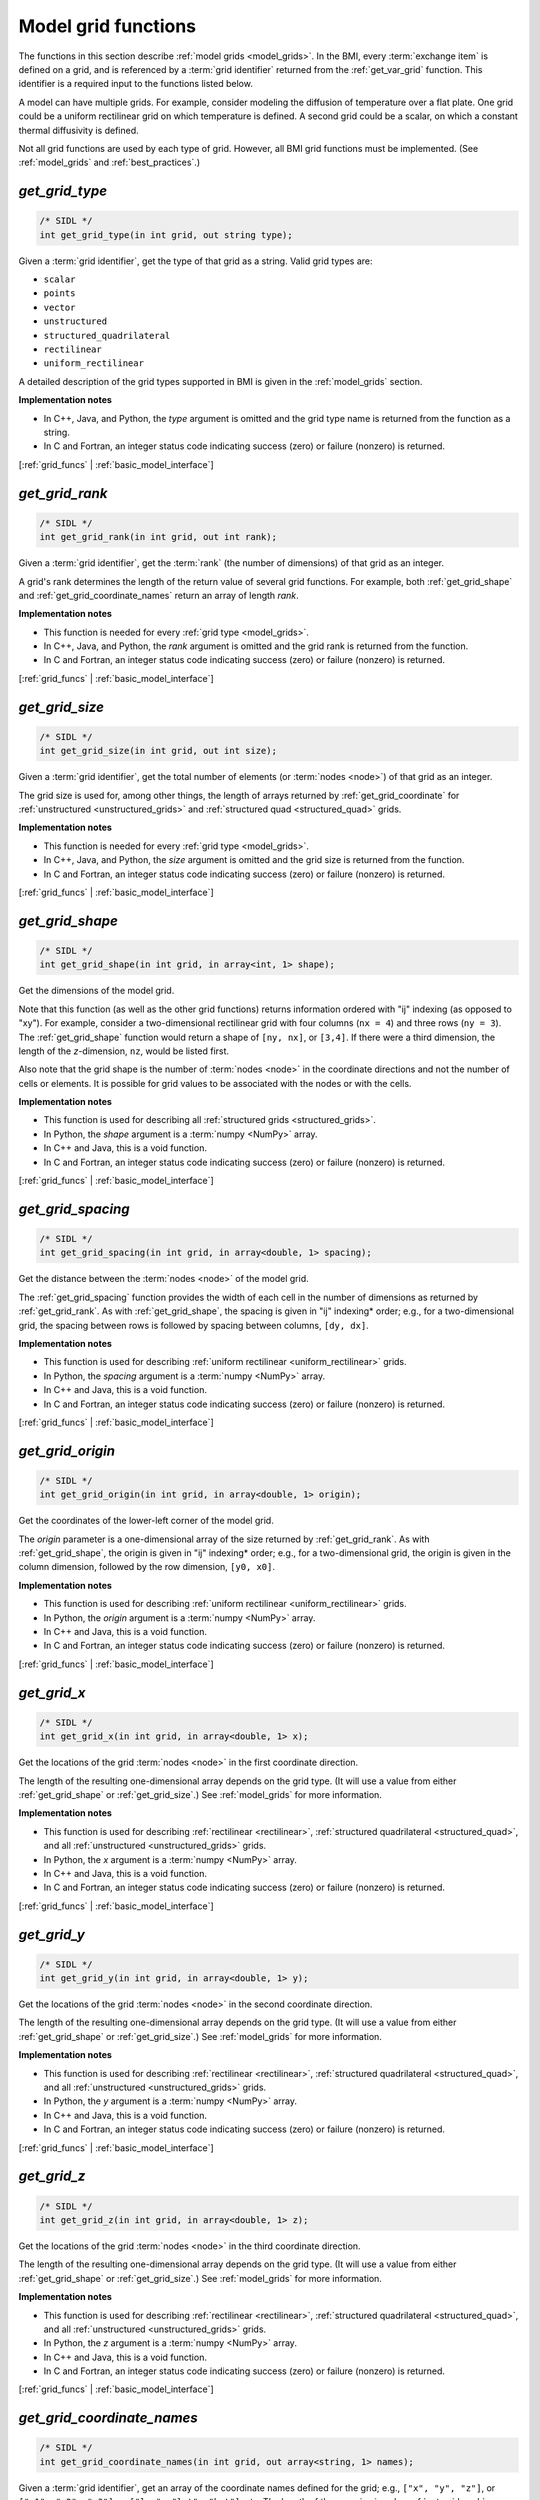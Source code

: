 .. _grid_funcs:

Model grid functions
--------------------

The functions in this section describe :ref:`model grids <model_grids>`. 
In the BMI,
every :term:`exchange item` is defined on a grid,
and is referenced by a :term:`grid identifier`
returned from the :ref:`get_var_grid` function.
This identifier is a required input to the functions listed below.

A model can have multiple grids.
For example,
consider modeling the diffusion of temperature over a flat plate.
One grid could be a uniform rectilinear grid on which
temperature is defined.
A second grid could be a scalar,
on which a constant thermal diffusivity is defined.

Not all grid functions are used by each type of grid.
However, all BMI grid functions must be implemented.
(See :ref:`model_grids` and :ref:`best_practices`.)


.. _get_grid_type:

*get_grid_type*
...............

.. code-block:: java

   /* SIDL */
   int get_grid_type(in int grid, out string type);

Given a :term:`grid identifier`, get the type of that grid as a string.
Valid grid types are:

* ``scalar``
* ``points``
* ``vector``
* ``unstructured``
* ``structured_quadrilateral``
* ``rectilinear``
* ``uniform_rectilinear``

A detailed description of the grid types supported in BMI
is given in the :ref:`model_grids` section.

**Implementation notes**

* In C++, Java, and Python, the *type* argument is omitted and the grid
  type name is returned from the function as a string.
* In C and Fortran, an integer status code indicating success (zero) or failure
  (nonzero) is returned.

[:ref:`grid_funcs` | :ref:`basic_model_interface`]


.. _get_grid_rank:

*get_grid_rank*
...............

.. code-block:: java

   /* SIDL */
   int get_grid_rank(in int grid, out int rank);

Given a :term:`grid identifier`, get the :term:`rank` (the number of
dimensions) of that grid as an integer.

A grid's rank determines the length of the return value
of several grid functions.
For example,
both :ref:`get_grid_shape` and :ref:`get_grid_coordinate_names`
return an array of length *rank*.

**Implementation notes**

* This function is needed for every :ref:`grid type <model_grids>`.
* In C++, Java, and Python, the *rank* argument is omitted and the grid
  rank is returned from the function.
* In C and Fortran, an integer status code indicating success (zero) or failure
  (nonzero) is returned.

[:ref:`grid_funcs` | :ref:`basic_model_interface`]


.. _get_grid_size:

*get_grid_size*
...............

.. code-block:: java

   /* SIDL */
   int get_grid_size(in int grid, out int size);

Given a :term:`grid identifier`,
get the total number of elements (or :term:`nodes <node>`)
of that grid as an integer.

The grid size is used for, among other things, the
length of arrays returned by :ref:`get_grid_coordinate`
for :ref:`unstructured <unstructured_grids>` and
:ref:`structured quad <structured_quad>` grids.

**Implementation notes**

* This function is needed for every :ref:`grid type <model_grids>`.
* In C++, Java, and Python, the *size* argument is omitted and the grid
  size is returned from the function.
* In C and Fortran, an integer status code indicating success (zero) or failure
  (nonzero) is returned.

[:ref:`grid_funcs` | :ref:`basic_model_interface`]


.. _get_grid_shape:

*get_grid_shape*
................

.. code-block:: java

   /* SIDL */
   int get_grid_shape(in int grid, in array<int, 1> shape);

Get the dimensions of the model grid.

Note that this function (as well as the other grid functions)
returns information ordered with "ij" indexing (as opposed to "xy").
For example,
consider a two-dimensional rectilinear grid
with four columns (``nx = 4``)
and three rows (``ny = 3``).
The :ref:`get_grid_shape` function would return a shape
of ``[ny, nx]``, or ``[3,4]``.
If there were a third dimension, the length of the *z*-dimension, ``nz``,
would be listed first.

Also note that the grid shape is the number of :term:`nodes <node>`
in the coordinate directions and not the number of cells or elements.
It is possible for grid values to be associated with the nodes or with
the cells.

**Implementation notes**

* This function is used for describing all :ref:`structured grids
  <structured_grids>`.
* In Python, the *shape* argument is a :term:`numpy <NumPy>` array.
* In C++ and Java, this is a void function.
* In C and Fortran, an integer status code indicating success (zero) or failure
  (nonzero) is returned.

[:ref:`grid_funcs` | :ref:`basic_model_interface`]


.. _get_grid_spacing:

*get_grid_spacing*
..................

.. code-block:: java

   /* SIDL */
   int get_grid_spacing(in int grid, in array<double, 1> spacing);

Get the distance between the :term:`nodes <node>` of the model grid.

The :ref:`get_grid_spacing` function provides the width of each cell in
the number of dimensions as returned by :ref:`get_grid_rank`.
As with :ref:`get_grid_shape`,
the spacing is given in "ij" indexing* order;
e.g., for a two-dimensional grid,
the spacing between rows is followed by spacing between columns, ``[dy, dx]``.

**Implementation notes**

* This function is used for describing :ref:`uniform rectilinear
  <uniform_rectilinear>` grids.
* In Python, the *spacing* argument is a :term:`numpy <NumPy>` array.
* In C++ and Java, this is a void function.
* In C and Fortran, an integer status code indicating success (zero) or failure
  (nonzero) is returned.

[:ref:`grid_funcs` | :ref:`basic_model_interface`]


.. _get_grid_origin:

*get_grid_origin*
.................

.. code-block:: java

   /* SIDL */
   int get_grid_origin(in int grid, in array<double, 1> origin);

Get the coordinates of the lower-left corner of the model grid.

The *origin* parameter is a one-dimensional array of the size
returned by :ref:`get_grid_rank`.
As with :ref:`get_grid_shape`,
the origin is given in "ij" indexing* order;
e.g., for a two-dimensional grid,
the origin is given in the column dimension, followed by the row dimension,
``[y0, x0]``.

**Implementation notes**

* This function is used for describing :ref:`uniform rectilinear
  <uniform_rectilinear>` grids.
* In Python, the *origin* argument is a :term:`numpy <NumPy>` array.
* In C++ and Java, this is a void function.
* In C and Fortran, an integer status code indicating success (zero) or failure
  (nonzero) is returned.

[:ref:`grid_funcs` | :ref:`basic_model_interface`]


.. _get_grid_x:

*get_grid_x*
............

.. code-block:: java

   /* SIDL */
   int get_grid_x(in int grid, in array<double, 1> x);

.. deprecated:: 2.1
   Use :ref:`get_grid_coordinate` instead.

Get the locations of the grid :term:`nodes <node>` in the first
coordinate direction.

The length of the resulting one-dimensional array depends on the grid type.
(It will use a value from either :ref:`get_grid_shape` or :ref:`get_grid_size`.)
See :ref:`model_grids` for more information.

**Implementation notes**

* This function is used for describing :ref:`rectilinear <rectilinear>`,
  :ref:`structured quadrilateral <structured_quad>`,
  and all :ref:`unstructured <unstructured_grids>` grids.
* In Python, the *x* argument is a :term:`numpy <NumPy>` array.
* In C++ and Java, this is a void function.
* In C and Fortran, an integer status code indicating success (zero) or failure
  (nonzero) is returned.

[:ref:`grid_funcs` | :ref:`basic_model_interface`]


.. _get_grid_y:

*get_grid_y*
............

.. code-block:: java

   /* SIDL */
   int get_grid_y(in int grid, in array<double, 1> y);

.. deprecated:: 2.1
   Use :ref:`get_grid_coordinate` instead.

Get the locations of the grid :term:`nodes <node>` in the second
coordinate direction.

The length of the resulting one-dimensional array depends on the grid type.
(It will use a value from either :ref:`get_grid_shape` or :ref:`get_grid_size`.)
See :ref:`model_grids` for more information.

**Implementation notes**

* This function is used for describing :ref:`rectilinear <rectilinear>`,
  :ref:`structured quadrilateral <structured_quad>`,
  and all :ref:`unstructured <unstructured_grids>` grids.
* In Python, the *y* argument is a :term:`numpy <NumPy>` array.
* In C++ and Java, this is a void function.
* In C and Fortran, an integer status code indicating success (zero) or failure
  (nonzero) is returned.

[:ref:`grid_funcs` | :ref:`basic_model_interface`]


.. _get_grid_z:

*get_grid_z*
............

.. code-block:: java

   /* SIDL */
   int get_grid_z(in int grid, in array<double, 1> z);

.. deprecated:: 2.1
   Use :ref:`get_grid_coordinate` instead.

Get the locations of the grid :term:`nodes <node>` in the third
coordinate direction.

The length of the resulting one-dimensional array depends on the grid type.
(It will use a value from either :ref:`get_grid_shape` or :ref:`get_grid_size`.)
See :ref:`model_grids` for more information.

**Implementation notes**

* This function is used for describing :ref:`rectilinear <rectilinear>`,
  :ref:`structured quadrilateral <structured_quad>`,
  and all :ref:`unstructured <unstructured_grids>` grids.
* In Python, the *z* argument is a :term:`numpy <NumPy>` array.
* In C++ and Java, this is a void function.
* In C and Fortran, an integer status code indicating success (zero) or failure
  (nonzero) is returned.

[:ref:`grid_funcs` | :ref:`basic_model_interface`]


.. _get_grid_coordinate_names:

*get_grid_coordinate_names*
...........................

.. code-block:: java

   /* SIDL */
   int get_grid_coordinate_names(in int grid, out array<string, 1> names);

Given a :term:`grid identifier`,
get an array of the coordinate names defined for the grid;
e.g., ``["x", "y", "z"]``,
or ``["x1", "x2", "x3"]``,
or ``["lon", "lat", "hgt"]``, etc.
The length of the array is given by :ref:`get_grid_rank`.

**Implementation notes**

* This function is used for describing all :ref:`grid types <model_grids>`.
* In C and Fortran, the names are passed back as an array of character pointers
  (because the coordinate names could have differing lengths), and an integer
  status code indicating success (zero) or failure (nonzero) is returned.
* In C++, the argument is omitted and the names are returned from the function
  in a vector, a standard container in the language.
* In Java, the argument is omitted and the names are returned from the function
  in a string array, a standard container in the language.
* In Python, the argument is omitted and the names are returned from the
  function in a tuple, a standard container in the language.
* Some grids may not have coordinates (e.g., grids of type ``scalar`` or
  ``none``).
* This function was introduced in BMI 2.1.

[:ref:`grid_funcs` | :ref:`basic_model_interface`]


.. _get_grid_coordinate_units:

*get_grid_coordinate_units*
...........................

.. code-block:: java

   /* SIDL */
   int get_grid_coordinate_units(in int grid, in string name, out string units);

Given a :term:`grid identifier`
and a coordinate name returned from :ref:`get_grid_coordinate_names`,
get the units of the coordinate.

Standard unit names in lower case,
such as ``"meters"`` or ``"millibars"``,
should be used.
Standard abbreviations,
such as ``"m"`` or ``"mb"``, are also supported.
The abbreviations used in the BMI are derived from
Unidata's `UDUNITS`_ package.
See, for example, `The Units Database`_ for a
full description of valid unit names and a list of supported units.

**Implementation notes**

* This function is used for describing all :ref:`grid types <model_grids>`.
* Dimensionless quantities (such as sigma coordinates)
  should use ``""`` or ``"1"`` as the unit.
* Grids without units should use ``"none"``.
* In C++, Java, and Python, the *units* argument is omitted and the grid
  units name is returned from the function.
* In C and Fortran, an integer status code indicating success (zero) or failure
  (nonzero) is returned.
* This function was introduced in BMI 2.1.

[:ref:`grid_funcs` | :ref:`basic_model_interface`]


.. _get_grid_coordinate:

*get_grid_coordinate*
.....................

.. code-block:: java

   /* SIDL */
   int get_grid_coordinate(in int grid, in string name, in array<double, 1> coordinates);

Given a :term:`grid identifier`
and a coordinate name returned from :ref:`get_grid_coordinate_names`,
get the locations of the grid :term:`nodes <node>` in a single
coordinate direction.

The length of the one-dimensional array of coordinates depends on the grid type
and the coordinate.
(It will be a value from either :ref:`get_grid_shape` or :ref:`get_grid_size`.)
See :ref:`model_grids` for more information.

**Implementation notes**

* This function is used for describing :ref:`rectilinear <rectilinear>`,
  :ref:`structured quadrilateral <structured_quad>`,
  and all :ref:`unstructured <unstructured_grids>` grids.
* In Python, the *coordinates* argument is a :term:`numpy <NumPy>` array.
* In C++ and Java, this is a void function.
* In C and Fortran, an integer status code indicating success (zero) or failure
  (nonzero) is returned.
* This function was introduced in BMI 2.1. It replaces the deprecated
  *get_grid_x*, *get_grid_y*, and *get_grid_z* functions.

[:ref:`grid_funcs` | :ref:`basic_model_interface`]


.. _get_grid_node_count:

*get_grid_node_count*
.....................

.. code-block:: java

   /* SIDL */
   int get_grid_node_count(in int grid, out int count);

Get the number of :term:`nodes <node>` in the grid.

**Implementation notes**

* This function is used for describing :ref:`unstructured
  <unstructured_grids>` grids.
* In C++, Java, and Python, the *count* argument is omitted and the node
  count is returned from the function.
* In C and Fortran, an integer status code indicating success (zero) or failure
  (nonzero) is returned.

[:ref:`grid_funcs` | :ref:`basic_model_interface`]


.. _get_grid_edge_count:

*get_grid_edge_count*
.....................

.. code-block:: java

   /* SIDL */
   int get_grid_edge_count(in int grid, out int count);

Get the number of :term:`edges <edge>` in the grid.

**Implementation notes**

* This function is used for describing :ref:`unstructured
  <unstructured_grids>` grids.
* In C++, Java, and Python, the *count* argument is omitted and the edge
  count is returned from the function.
* In C and Fortran, an integer status code indicating success (zero) or failure
  (nonzero) is returned.

[:ref:`grid_funcs` | :ref:`basic_model_interface`]


.. _get_grid_face_count:

*get_grid_face_count*
.....................

.. code-block:: java

   /* SIDL */
   int get_grid_face_count(in int grid, out int count);

Get the number of :term:`faces <face>` in the grid.

**Implementation notes**

* This function is used for describing :ref:`unstructured
  <unstructured_grids>` grids.
* In C++, Java, and Python, the *count* argument is omitted and the face
  count is returned from the function.
* In C and Fortran, an integer status code indicating success (zero) or failure
  (nonzero) is returned.

[:ref:`grid_funcs` | :ref:`basic_model_interface`]


.. _get_grid_edge_nodes:

*get_grid_edge_nodes*
.....................

.. code-block:: java

   /* SIDL */
   int get_grid_edge_nodes(in int grid, in array<int, 1> edge_nodes);

Get the edge-node connectivity.

For each edge, connectivity is given as node at edge tail, followed by
node at edge head. The total length of the array is 
2 * :ref:`get_grid_edge_count`.

**Implementation notes**

* This function is used for describing :ref:`unstructured
  <unstructured_grids>` grids.
* In Python, the *edge_nodes* argument is a :term:`numpy <NumPy>` array.
* In C++ and Java, this is a void function.
* In C and Fortran, an integer status code indicating success (zero) or failure
  (nonzero) is returned.

[:ref:`grid_funcs` | :ref:`basic_model_interface`]


.. _get_grid_face_edges:

*get_grid_face_edges*
.....................

.. code-block:: java

   /* SIDL */
   int get_grid_face_edges(in int grid, in array<int, 1> face_edges);

Get the face-edge connectivity.

The length of the array returned is the sum of the values of
:ref:`get_grid_nodes_per_face`.

**Implementation notes**

* This function is used for describing :ref:`unstructured
  <unstructured_grids>` grids.
* In Python, the *face_edges* argument is a :term:`numpy <NumPy>` array.
* In C++ and Java, this is a void function.
* In C and Fortran, an integer status code indicating success (zero) or failure
  (nonzero) is returned.

[:ref:`grid_funcs` | :ref:`basic_model_interface`]


.. _get_grid_face_nodes:

*get_grid_face_nodes*
.....................

.. code-block:: java

   /* SIDL */
   int get_grid_face_nodes(in int grid, in array<int, 1> face_nodes);

Get the face-node connectivity.

For each face, the nodes (listed in a counter-clockwise direction)
that form the boundary of the face.
For a grid of quadrilaterals, 
the total length of the array is 4 * :ref:`get_grid_face_count`.
More generally,
the length of the array is the sum of the values of
:ref:`get_grid_nodes_per_face`.

**Implementation notes**

* This function is used for describing :ref:`unstructured
  <unstructured_grids>` grids.
* In Python, the *face_nodes* argument is a :term:`numpy <NumPy>` array.
* In C++ and Java, this is a void function.
* In C and Fortran, an integer status code indicating success (zero) or failure
  (nonzero) is returned.

[:ref:`grid_funcs` | :ref:`basic_model_interface`]


.. _get_grid_nodes_per_face:

*get_grid_nodes_per_face*
.........................

.. code-block:: java

   /* SIDL */
   int get_grid_nodes_per_face(in int grid, in array<int, 1> nodes_per_face);

Get the number of nodes for each face.

The returned array has a length of :ref:`get_grid_face_count`.
The number of edges per face is equal to the number of nodes per face.

**Implementation notes**

* This function is used for describing :ref:`unstructured
  <unstructured_grids>` grids.
* In Python, the *nodes_per_face* argument is a :term:`numpy <NumPy>` array.
* In C++ and Java, this is a void function.
* In C and Fortran, an integer status code indicating success (zero) or failure
  (nonzero) is returned.

[:ref:`grid_funcs` | :ref:`basic_model_interface`]


.. _get_grid_crs:

*get_grid_crs*
...............

.. code-block:: java

   /* SIDL */
   int get_grid_crs(in int grid, out string crs);

Given a :term:`grid identifier`,
get `coordinate reference system`_ (CRS) information for the grid as a string.

Note that the BMI doesn't specify which standard to use
for the output of this function---that's left to the implementation.
We can, however, make recommendations;
e.g., OGC `Well-Known Text`_ (WKT), `PROJ`_, or `EPSG`_.

A small example:
if you have data in a projected CRS,
say, UTM zone 13 North with the WGS84 datum,
you could use `spatialreference.org`_ to find information about this projection
(`EPSG:32613 <https://www.spatialreference.org/ref/epsg/wgs-84-utm-zone-13n/>`_)
and return it from :ref:`get_grid_crs`
as (for example) a PROJ string:

.. code-block:: none

  +proj=utm +zone=13 +ellps=WGS84 +datum=WGS84 +units=m +no_defs 

or as WKT:

.. code-block:: none

  PROJCS["WGS 84 / UTM zone 13N",
    GEOGCS["WGS 84",
        DATUM["WGS_1984",
            SPHEROID["WGS 84",6378137,298.257223563,
                AUTHORITY["EPSG","7030"]],
            AUTHORITY["EPSG","6326"]],
        PRIMEM["Greenwich",0,
            AUTHORITY["EPSG","8901"]],
        UNIT["degree",0.01745329251994328,
            AUTHORITY["EPSG","9122"]],
        AUTHORITY["EPSG","4326"]],
    UNIT["metre",1,
        AUTHORITY["EPSG","9001"]],
    PROJECTION["Transverse_Mercator"],
    PARAMETER["latitude_of_origin",0],
    PARAMETER["central_meridian",-105],
    PARAMETER["scale_factor",0.9996],
    PARAMETER["false_easting",500000],
    PARAMETER["false_northing",0],
    AUTHORITY["EPSG","32613"],
    AXIS["Easting",EAST],
    AXIS["Northing",NORTH]]

as you prefer.

**Implementation notes**

* In C++, Java, and Python, the *crs* argument is omitted and the CRS
  is returned from the function as a string.
* In C and Fortran, an integer status code indicating success (zero) or failure
  (nonzero) is returned.
* A return string of ``""`` or ``"none"`` (but not the UDUNITS ``"1"``, which
  could be taken as an `EPSG code`_) indicates no projection information.

[:ref:`grid_funcs` | :ref:`basic_model_interface`]
